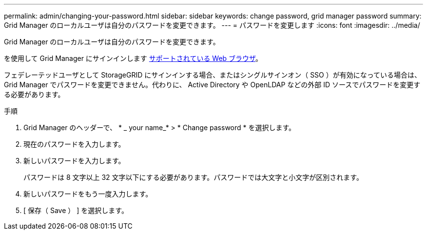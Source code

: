 ---
permalink: admin/changing-your-password.html 
sidebar: sidebar 
keywords: change password, grid manager password 
summary: Grid Manager のローカルユーザは自分のパスワードを変更できます。 
---
= パスワードを変更します
:icons: font
:imagesdir: ../media/


[role="lead"]
Grid Manager のローカルユーザは自分のパスワードを変更できます。

を使用して Grid Manager にサインインします xref:../admin/web-browser-requirements.adoc[サポートされている Web ブラウザ]。

フェデレーテッドユーザとして StorageGRID にサインインする場合、またはシングルサインオン（ SSO ）が有効になっている場合は、 Grid Manager でパスワードを変更できません。代わりに、 Active Directory や OpenLDAP などの外部 ID ソースでパスワードを変更する必要があります。

.手順
. Grid Manager のヘッダーで、 * _ your name_* > * Change password * を選択します。
. 現在のパスワードを入力します。
. 新しいパスワードを入力します。
+
パスワードは 8 文字以上 32 文字以下にする必要があります。パスワードでは大文字と小文字が区別されます。

. 新しいパスワードをもう一度入力します。
. [ 保存（ Save ） ] を選択します。

